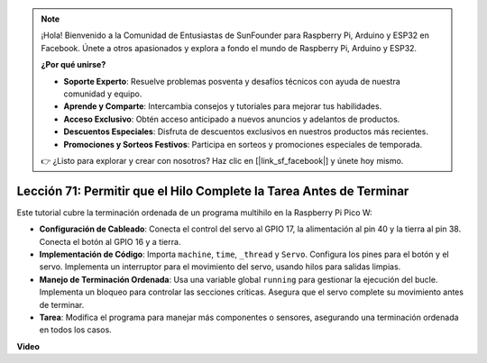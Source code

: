 .. note::

    ¡Hola! Bienvenido a la Comunidad de Entusiastas de SunFounder para Raspberry Pi, Arduino y ESP32 en Facebook. Únete a otros apasionados y explora a fondo el mundo de Raspberry Pi, Arduino y ESP32.

    **¿Por qué unirse?**

    - **Soporte Experto**: Resuelve problemas posventa y desafíos técnicos con ayuda de nuestra comunidad y equipo.
    - **Aprende y Comparte**: Intercambia consejos y tutoriales para mejorar tus habilidades.
    - **Acceso Exclusivo**: Obtén acceso anticipado a nuevos anuncios y adelantos de productos.
    - **Descuentos Especiales**: Disfruta de descuentos exclusivos en nuestros productos más recientes.
    - **Promociones y Sorteos Festivos**: Participa en sorteos y promociones especiales de temporada.

    👉 ¿Listo para explorar y crear con nosotros? Haz clic en [|link_sf_facebook|] y únete hoy mismo.

Lección 71: Permitir que el Hilo Complete la Tarea Antes de Terminar
===================================================================================

Este tutorial cubre la terminación ordenada de un programa multihilo en la Raspberry Pi Pico W:

* **Configuración de Cableado**: Conecta el control del servo al GPIO 17, la alimentación al pin 40 y la tierra al pin 38. Conecta el botón al GPIO 16 y a tierra.
* **Implementación de Código**: Importa ``machine``, ``time``, ``_thread`` y ``Servo``. Configura los pines para el botón y el servo. Implementa un interruptor para el movimiento del servo, usando hilos para salidas limpias.
* **Manejo de Terminación Ordenada**: Usa una variable global ``running`` para gestionar la ejecución del bucle. Implementa un bloqueo para controlar las secciones críticas. Asegura que el servo complete su movimiento antes de terminar.
* **Tarea**: Modifica el programa para manejar más componentes o sensores, asegurando una terminación ordenada en todos los casos.


**Video**

.. raw:: html

    <iframe width="700" height="500" src="https://www.youtube.com/embed/Xm3chr1-hkY?si=ITIUvlqKF6UdOsq2" title="YouTube video player" frameborder="0" allow="accelerometer; autoplay; clipboard-write; encrypted-media; gyroscope; picture-in-picture; web-share" allowfullscreen></iframe>
